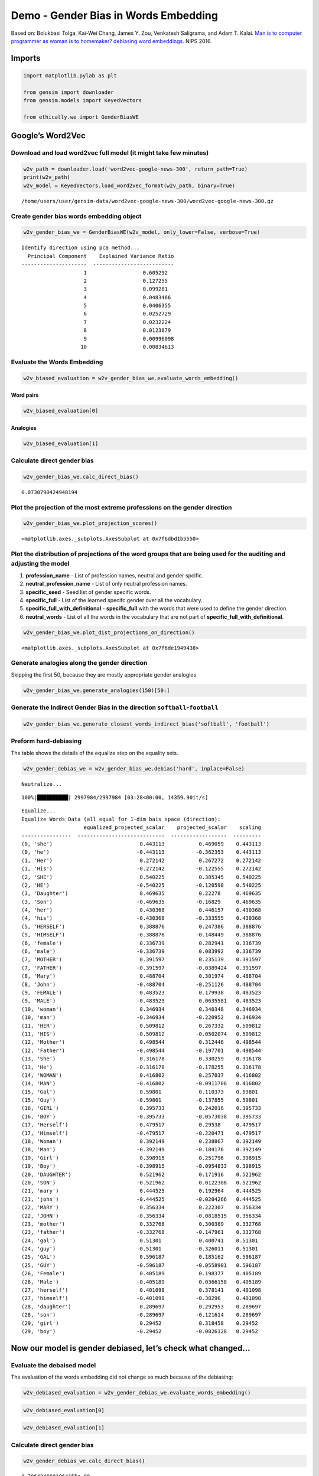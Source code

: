 
Demo - Gender Bias in Words Embedding
=====================================

Based on: Bolukbasi Tolga, Kai-Wei Chang, James Y. Zou, Venkatesh
Saligrama, and Adam T. Kalai. `Man is to computer programmer as woman is
to homemaker? debiasing word
embeddings <https://arxiv.org/abs/1607.06520>`__. NIPS 2016.

Imports
-------

.. code:: ipython3

    import matplotlib.pylab as plt
    
    from gensim import downloader
    from gensim.models import KeyedVectors
    
    from ethically.we import GenderBiasWE

Google’s Word2Vec
-----------------

Download and load word2vec full model (it might take few minutes)
~~~~~~~~~~~~~~~~~~~~~~~~~~~~~~~~~~~~~~~~~~~~~~~~~~~~~~~~~~~~~~~~~

.. code:: ipython3

    w2v_path = downloader.load('word2vec-google-news-300', return_path=True)
    print(w2v_path)
    w2v_model = KeyedVectors.load_word2vec_format(w2v_path, binary=True)


.. parsed-literal::

    /home/users/user/gensim-data/word2vec-google-news-300/word2vec-google-news-300.gz


Create gender bias words embedding object
~~~~~~~~~~~~~~~~~~~~~~~~~~~~~~~~~~~~~~~~~

.. code:: ipython3

    w2v_gender_bias_we = GenderBiasWE(w2v_model, only_lower=False, verbose=True)


.. parsed-literal::

    Identify direction using pca method...
      Principal Component    Explained Variance Ratio
    ---------------------  --------------------------
                        1                  0.605292
                        2                  0.127255
                        3                  0.099281
                        4                  0.0483466
                        5                  0.0406355
                        6                  0.0252729
                        7                  0.0232224
                        8                  0.0123879
                        9                  0.00996098
                       10                  0.00834613


Evaluate the Words Embedding
~~~~~~~~~~~~~~~~~~~~~~~~~~~~

.. code:: ipython3

    w2v_biased_evaluation = w2v_gender_bias_we.evaluate_words_embedding()

Word pairs
^^^^^^^^^^

.. code:: ipython3

    w2v_biased_evaluation[0]




.. raw:: html

    <div>
    <style scoped>
        .dataframe tbody tr th:only-of-type {
            vertical-align: middle;
        }
    
        .dataframe tbody tr th {
            vertical-align: top;
        }
    
        .dataframe thead th {
            text-align: right;
        }
    </style>
    <table border="1" class="dataframe">
      <thead>
        <tr style="text-align: right;">
          <th></th>
          <th>pearson_r</th>
          <th>pearson_pvalue</th>
          <th>spearman_r</th>
          <th>spearman_pvalue</th>
          <th>ratio_unkonwn_words</th>
        </tr>
      </thead>
      <tbody>
        <tr>
          <th>MEN</th>
          <td>0.682</td>
          <td>0.00</td>
          <td>0.699</td>
          <td>0.00</td>
          <td>0.000</td>
        </tr>
        <tr>
          <th>Mturk</th>
          <td>0.632</td>
          <td>0.00</td>
          <td>0.656</td>
          <td>0.00</td>
          <td>0.000</td>
        </tr>
        <tr>
          <th>RG65</th>
          <td>0.801</td>
          <td>0.03</td>
          <td>0.685</td>
          <td>0.09</td>
          <td>0.000</td>
        </tr>
        <tr>
          <th>RW</th>
          <td>0.523</td>
          <td>0.00</td>
          <td>0.553</td>
          <td>0.00</td>
          <td>33.727</td>
        </tr>
        <tr>
          <th>SimLex999</th>
          <td>0.447</td>
          <td>0.00</td>
          <td>0.436</td>
          <td>0.00</td>
          <td>0.100</td>
        </tr>
        <tr>
          <th>TR9856</th>
          <td>0.661</td>
          <td>0.00</td>
          <td>0.662</td>
          <td>0.00</td>
          <td>85.430</td>
        </tr>
        <tr>
          <th>WS353</th>
          <td>0.624</td>
          <td>0.00</td>
          <td>0.659</td>
          <td>0.00</td>
          <td>0.000</td>
        </tr>
      </tbody>
    </table>
    </div>



Analogies
^^^^^^^^^

.. code:: ipython3

    w2v_biased_evaluation[1]




.. raw:: html

    <div>
    <style scoped>
        .dataframe tbody tr th:only-of-type {
            vertical-align: middle;
        }
    
        .dataframe tbody tr th {
            vertical-align: top;
        }
    
        .dataframe thead th {
            text-align: right;
        }
    </style>
    <table border="1" class="dataframe">
      <thead>
        <tr style="text-align: right;">
          <th></th>
          <th>score</th>
        </tr>
      </thead>
      <tbody>
        <tr>
          <th>Google</th>
          <td>0.740</td>
        </tr>
        <tr>
          <th>MSR-syntax</th>
          <td>0.736</td>
        </tr>
      </tbody>
    </table>
    </div>



Calculate direct gender bias
~~~~~~~~~~~~~~~~~~~~~~~~~~~~

.. code:: ipython3

    w2v_gender_bias_we.calc_direct_bias()




.. parsed-literal::

    0.0730790424948194



Plot the projection of the most extreme professions on the gender direction
~~~~~~~~~~~~~~~~~~~~~~~~~~~~~~~~~~~~~~~~~~~~~~~~~~~~~~~~~~~~~~~~~~~~~~~~~~~

.. code:: ipython3

    w2v_gender_bias_we.plot_projection_scores()




.. parsed-literal::

    <matplotlib.axes._subplots.AxesSubplot at 0x7f6dbd1b5550>




.. image:: demo-gender-bias-words-embedding_files/demo-gender-bias-words-embedding_17_1.png


Plot the distribution of projections of the word groups that are being used for the auditing and adjusting the model
~~~~~~~~~~~~~~~~~~~~~~~~~~~~~~~~~~~~~~~~~~~~~~~~~~~~~~~~~~~~~~~~~~~~~~~~~~~~~~~~~~~~~~~~~~~~~~~~~~~~~~~~~~~~~~~~~~~~

1. **profession_name** - List of profession names, neutral and gender
   spcific.
2. **neutral_profession_name** - List of only neutral profession names.
3. **specific_seed** - Seed list of gender specific words.
4. **specific_full** - List of the learned specifc gender over all the
   vocabulary.
5. **specific_full_with_definitional** - **specific_full** with the
   words that were used to define the gender direction.
6. **neutral_words** - List of all the words in the vocabulary that are
   not part of **specific_full_with_definitional**.

.. code:: ipython3

    w2v_gender_bias_we.plot_dist_projections_on_direction()




.. parsed-literal::

    <matplotlib.axes._subplots.AxesSubplot at 0x7f6de1949438>




.. image:: demo-gender-bias-words-embedding_files/demo-gender-bias-words-embedding_19_1.png


Generate analogies along the gender direction
~~~~~~~~~~~~~~~~~~~~~~~~~~~~~~~~~~~~~~~~~~~~~

Skipping the first 50, because they are mostly appropriate gender
analogies

.. code:: ipython3

    w2v_gender_bias_we.generate_analogies(150)[50:]




.. raw:: html

    <div>
    <style scoped>
        .dataframe tbody tr th:only-of-type {
            vertical-align: middle;
        }
    
        .dataframe tbody tr th {
            vertical-align: top;
        }
    
        .dataframe thead th {
            text-align: right;
        }
    </style>
    <table border="1" class="dataframe">
      <thead>
        <tr style="text-align: right;">
          <th></th>
          <th>x</th>
          <th>y</th>
          <th>distance</th>
          <th>score</th>
        </tr>
      </thead>
      <tbody>
        <tr>
          <th>50</th>
          <td>diva</td>
          <td>superstar</td>
          <td>0.912041</td>
          <td>0.478637</td>
        </tr>
        <tr>
          <th>51</th>
          <td>Kylie</td>
          <td>Robbie</td>
          <td>0.965910</td>
          <td>0.469355</td>
        </tr>
        <tr>
          <th>52</th>
          <td>Ana</td>
          <td>Sergio</td>
          <td>0.932191</td>
          <td>0.459715</td>
        </tr>
        <tr>
          <th>53</th>
          <td>Lady_Vols</td>
          <td>Vols</td>
          <td>0.667961</td>
          <td>0.455486</td>
        </tr>
        <tr>
          <th>54</th>
          <td>Gloria</td>
          <td>Ernie</td>
          <td>0.987297</td>
          <td>0.455313</td>
        </tr>
        <tr>
          <th>55</th>
          <td>Susie</td>
          <td>Johnny</td>
          <td>0.982425</td>
          <td>0.451297</td>
        </tr>
        <tr>
          <th>56</th>
          <td>Veronica</td>
          <td>Dominic</td>
          <td>0.991988</td>
          <td>0.450322</td>
        </tr>
        <tr>
          <th>57</th>
          <td>Mother_Day</td>
          <td>Father_Day</td>
          <td>0.696741</td>
          <td>0.450317</td>
        </tr>
        <tr>
          <th>58</th>
          <td>waitress</td>
          <td>waiter</td>
          <td>0.695489</td>
          <td>0.449741</td>
        </tr>
        <tr>
          <th>59</th>
          <td>LPGA_Tour</td>
          <td>PGA_Tour</td>
          <td>0.654526</td>
          <td>0.445583</td>
        </tr>
        <tr>
          <th>60</th>
          <td>Sorenstam</td>
          <td>Jack_Nicklaus</td>
          <td>0.946246</td>
          <td>0.443112</td>
        </tr>
        <tr>
          <th>61</th>
          <td>softball</td>
          <td>baseball</td>
          <td>0.762902</td>
          <td>0.442747</td>
        </tr>
        <tr>
          <th>62</th>
          <td>mare</td>
          <td>gelding</td>
          <td>0.510441</td>
          <td>0.441356</td>
        </tr>
        <tr>
          <th>63</th>
          <td>filly</td>
          <td>colt</td>
          <td>0.475118</td>
          <td>0.441043</td>
        </tr>
        <tr>
          <th>64</th>
          <td>LPGA</td>
          <td>PGA</td>
          <td>0.834602</td>
          <td>0.440244</td>
        </tr>
        <tr>
          <th>65</th>
          <td>Princess</td>
          <td>Prince</td>
          <td>0.994014</td>
          <td>0.435972</td>
        </tr>
        <tr>
          <th>66</th>
          <td>volleyball</td>
          <td>football</td>
          <td>0.995761</td>
          <td>0.432789</td>
        </tr>
        <tr>
          <th>67</th>
          <td>Jackie</td>
          <td>Jimmy</td>
          <td>0.950708</td>
          <td>0.432025</td>
        </tr>
        <tr>
          <th>68</th>
          <td>girlfriends</td>
          <td>buddies</td>
          <td>0.915496</td>
          <td>0.431573</td>
        </tr>
        <tr>
          <th>69</th>
          <td>Louise</td>
          <td>Charles</td>
          <td>0.990803</td>
          <td>0.428367</td>
        </tr>
        <tr>
          <th>70</th>
          <td>hair</td>
          <td>beard</td>
          <td>0.895302</td>
          <td>0.426211</td>
        </tr>
        <tr>
          <th>71</th>
          <td>WTA</td>
          <td>ATP</td>
          <td>0.782440</td>
          <td>0.421674</td>
        </tr>
        <tr>
          <th>72</th>
          <td>Daughter</td>
          <td>Son</td>
          <td>0.937689</td>
          <td>0.417058</td>
        </tr>
        <tr>
          <th>73</th>
          <td>ladies</td>
          <td>gentlemen</td>
          <td>0.907104</td>
          <td>0.414876</td>
        </tr>
        <tr>
          <th>74</th>
          <td>I'ma</td>
          <td>he'sa</td>
          <td>0.664386</td>
          <td>0.413903</td>
        </tr>
        <tr>
          <th>75</th>
          <td>bra</td>
          <td>pants</td>
          <td>0.936291</td>
          <td>0.412608</td>
        </tr>
        <tr>
          <th>76</th>
          <td>soprano</td>
          <td>tenor</td>
          <td>0.844273</td>
          <td>0.408688</td>
        </tr>
        <tr>
          <th>77</th>
          <td>Girl_Scouts</td>
          <td>Scouts</td>
          <td>0.990917</td>
          <td>0.406515</td>
        </tr>
        <tr>
          <th>78</th>
          <td>Isabel</td>
          <td>Ivan</td>
          <td>0.935470</td>
          <td>0.402371</td>
        </tr>
        <tr>
          <th>79</th>
          <td>nun</td>
          <td>priest</td>
          <td>0.775789</td>
          <td>0.398276</td>
        </tr>
        <tr>
          <th>...</th>
          <td>...</td>
          <td>...</td>
          <td>...</td>
          <td>...</td>
        </tr>
        <tr>
          <th>120</th>
          <td>Ochoa</td>
          <td>Garcia</td>
          <td>0.923490</td>
          <td>0.306437</td>
        </tr>
        <tr>
          <th>121</th>
          <td>handbag</td>
          <td>wallet</td>
          <td>0.915948</td>
          <td>0.306354</td>
        </tr>
        <tr>
          <th>122</th>
          <td>Jennifer_Aniston</td>
          <td>George_Clooney</td>
          <td>0.900427</td>
          <td>0.303838</td>
        </tr>
        <tr>
          <th>123</th>
          <td>Palin</td>
          <td>McCain</td>
          <td>0.851226</td>
          <td>0.300329</td>
        </tr>
        <tr>
          <th>124</th>
          <td>M.</td>
          <td>D.</td>
          <td>0.559084</td>
          <td>0.297112</td>
        </tr>
        <tr>
          <th>125</th>
          <td>Abdul</td>
          <td>Omar</td>
          <td>0.942199</td>
          <td>0.296321</td>
        </tr>
        <tr>
          <th>126</th>
          <td>Oprah</td>
          <td>Rush_Limbaugh</td>
          <td>0.994474</td>
          <td>0.295990</td>
        </tr>
        <tr>
          <th>127</th>
          <td>dress</td>
          <td>wearing</td>
          <td>0.965128</td>
          <td>0.295465</td>
        </tr>
        <tr>
          <th>128</th>
          <td>Lindsay_Lohan</td>
          <td>Mel_Gibson</td>
          <td>0.897883</td>
          <td>0.290938</td>
        </tr>
        <tr>
          <th>129</th>
          <td>Wendy</td>
          <td>Denny</td>
          <td>0.955523</td>
          <td>0.289228</td>
        </tr>
        <tr>
          <th>130</th>
          <td>Hillary</td>
          <td>Kerry</td>
          <td>0.937335</td>
          <td>0.288849</td>
        </tr>
        <tr>
          <th>131</th>
          <td>Bhutto</td>
          <td>Mehsud</td>
          <td>0.951625</td>
          <td>0.288000</td>
        </tr>
        <tr>
          <th>132</th>
          <td>captivating</td>
          <td>masterful</td>
          <td>0.972531</td>
          <td>0.286297</td>
        </tr>
        <tr>
          <th>133</th>
          <td>bride</td>
          <td>groom</td>
          <td>0.805207</td>
          <td>0.285968</td>
        </tr>
        <tr>
          <th>134</th>
          <td>Coulter</td>
          <td>Dobson</td>
          <td>0.987666</td>
          <td>0.282488</td>
        </tr>
        <tr>
          <th>135</th>
          <td>Fergie</td>
          <td>Sir_Alex_Ferguson</td>
          <td>0.821957</td>
          <td>0.281196</td>
        </tr>
        <tr>
          <th>136</th>
          <td>designer</td>
          <td>architect</td>
          <td>0.998560</td>
          <td>0.280551</td>
        </tr>
        <tr>
          <th>137</th>
          <td>Dee</td>
          <td>Kenny</td>
          <td>0.967734</td>
          <td>0.277553</td>
        </tr>
        <tr>
          <th>138</th>
          <td>midfielder</td>
          <td>winger</td>
          <td>0.739950</td>
          <td>0.277374</td>
        </tr>
        <tr>
          <th>139</th>
          <td>hysterical</td>
          <td>comical</td>
          <td>0.917530</td>
          <td>0.277098</td>
        </tr>
        <tr>
          <th>140</th>
          <td>charming</td>
          <td>charismatic</td>
          <td>0.966619</td>
          <td>0.276466</td>
        </tr>
        <tr>
          <th>141</th>
          <td>Freshman</td>
          <td>Rookie</td>
          <td>0.860134</td>
          <td>0.275848</td>
        </tr>
        <tr>
          <th>142</th>
          <td>ultrasound</td>
          <td>MRI</td>
          <td>0.884500</td>
          <td>0.273803</td>
        </tr>
        <tr>
          <th>143</th>
          <td>servicemen</td>
          <td>veterans</td>
          <td>0.918718</td>
          <td>0.273633</td>
        </tr>
        <tr>
          <th>144</th>
          <td>cigarette</td>
          <td>cigar</td>
          <td>0.874594</td>
          <td>0.269909</td>
        </tr>
        <tr>
          <th>145</th>
          <td>Rae</td>
          <td>Campbell</td>
          <td>0.981424</td>
          <td>0.269635</td>
        </tr>
        <tr>
          <th>146</th>
          <td>backcourt</td>
          <td>playmaker</td>
          <td>0.975412</td>
          <td>0.269148</td>
        </tr>
        <tr>
          <th>147</th>
          <td>choreography</td>
          <td>footwork</td>
          <td>0.995236</td>
          <td>0.268480</td>
        </tr>
        <tr>
          <th>148</th>
          <td>Tony_Parker</td>
          <td>Tim_Duncan</td>
          <td>0.762779</td>
          <td>0.268100</td>
        </tr>
        <tr>
          <th>149</th>
          <td>kindness</td>
          <td>humility</td>
          <td>0.943152</td>
          <td>0.267360</td>
        </tr>
      </tbody>
    </table>
    <p>100 rows × 4 columns</p>
    </div>



Generate the Indirect Gender Bias in the direction ``softball``-``football``
~~~~~~~~~~~~~~~~~~~~~~~~~~~~~~~~~~~~~~~~~~~~~~~~~~~~~~~~~~~~~~~~~~~~~~~~~~~~

.. code:: ipython3

    w2v_gender_bias_we.generate_closest_words_indirect_bias('softball', 'football')




.. raw:: html

    <div>
    <style scoped>
        .dataframe tbody tr th:only-of-type {
            vertical-align: middle;
        }
    
        .dataframe tbody tr th {
            vertical-align: top;
        }
    
        .dataframe thead th {
            text-align: right;
        }
    </style>
    <table border="1" class="dataframe">
      <thead>
        <tr style="text-align: right;">
          <th></th>
          <th></th>
          <th>projection</th>
          <th>indirect_bias</th>
        </tr>
        <tr>
          <th>end</th>
          <th>word</th>
          <th></th>
          <th></th>
        </tr>
      </thead>
      <tbody>
        <tr>
          <th rowspan="5" valign="top">softball</th>
          <th>bookkeeper</th>
          <td>0.195044</td>
          <td>0.201158</td>
        </tr>
        <tr>
          <th>registered_nurse</th>
          <td>0.176933</td>
          <td>0.287150</td>
        </tr>
        <tr>
          <th>infielder</th>
          <td>0.171764</td>
          <td>-0.054049</td>
        </tr>
        <tr>
          <th>waitress</th>
          <td>0.163246</td>
          <td>0.317842</td>
        </tr>
        <tr>
          <th>receptionist</th>
          <td>0.159252</td>
          <td>0.672343</td>
        </tr>
        <tr>
          <th rowspan="5" valign="top">football</th>
          <th>philosopher</th>
          <td>-0.148482</td>
          <td>0.220857</td>
        </tr>
        <tr>
          <th>pundit</th>
          <td>-0.170339</td>
          <td>0.101227</td>
        </tr>
        <tr>
          <th>businessman</th>
          <td>-0.174114</td>
          <td>0.170078</td>
        </tr>
        <tr>
          <th>maestro</th>
          <td>-0.175094</td>
          <td>0.415804</td>
        </tr>
        <tr>
          <th>footballer</th>
          <td>-0.275374</td>
          <td>0.015366</td>
        </tr>
      </tbody>
    </table>
    </div>



Preform hard-debiasing
~~~~~~~~~~~~~~~~~~~~~~

The table shows the details of the equalize step on the equality sets.

.. code:: ipython3

    w2v_gender_debias_we = w2v_gender_bias_we.debias('hard', inplace=False)


.. parsed-literal::

    Neutralize...


.. parsed-literal::

    100%|██████████| 2997984/2997984 [03:28<00:00, 14359.90it/s]


.. parsed-literal::

    Equalize...
    Equalize Words Data (all equal for 1-dim bais space (direction):
                        equalized_projected_scalar    projected_scalar    scaling
    ----------------  ----------------------------  ------------------  ---------
    (0, 'she')                            0.443113           0.469059    0.443113
    (0, 'he')                            -0.443113          -0.362353    0.443113
    (1, 'Her')                            0.272142           0.267272    0.272142
    (1, 'His')                           -0.272142          -0.122555    0.272142
    (2, 'SHE')                            0.540225           0.385345    0.540225
    (2, 'HE')                            -0.540225          -0.120598    0.540225
    (3, 'Daughter')                       0.469635           0.22278     0.469635
    (3, 'Son')                           -0.469635          -0.16829     0.469635
    (4, 'her')                            0.430368           0.446157    0.430368
    (4, 'his')                           -0.430368          -0.333555    0.430368
    (5, 'HERSELF')                        0.388876           0.247386    0.388876
    (5, 'HIMSELF')                       -0.388876          -0.148449    0.388876
    (6, 'female')                         0.336739           0.282941    0.336739
    (6, 'male')                          -0.336739           0.083992    0.336739
    (7, 'MOTHER')                         0.391597           0.235139    0.391597
    (7, 'FATHER')                        -0.391597          -0.0389424   0.391597
    (8, 'Mary')                           0.488704           0.301974    0.488704
    (8, 'John')                          -0.488704          -0.251126    0.488704
    (9, 'FEMALE')                         0.483523           0.179938    0.483523
    (9, 'MALE')                          -0.483523           0.0635581   0.483523
    (10, 'woman')                         0.346934           0.340348    0.346934
    (10, 'man')                          -0.346934          -0.220952    0.346934
    (11, 'HER')                           0.509812           0.267332    0.509812
    (11, 'HIS')                          -0.509812          -0.0502074   0.509812
    (12, 'Mother')                        0.498544           0.312446    0.498544
    (12, 'Father')                       -0.498544          -0.197701    0.498544
    (13, 'She')                           0.316178           0.330259    0.316178
    (13, 'He')                           -0.316178          -0.178255    0.316178
    (14, 'WOMAN')                         0.416802           0.257037    0.416802
    (14, 'MAN')                          -0.416802          -0.0911706   0.416802
    (15, 'Gal')                           0.59801            0.110373    0.59801
    (15, 'Guy')                          -0.59801           -0.137855    0.59801
    (16, 'GIRL')                          0.395733           0.242016    0.395733
    (16, 'BOY')                          -0.395733          -0.0573038   0.395733
    (17, 'Herself')                       0.479517           0.29538     0.479517
    (17, 'Himself')                      -0.479517          -0.220471    0.479517
    (18, 'Woman')                         0.392149           0.238867    0.392149
    (18, 'Man')                          -0.392149          -0.184176    0.392149
    (19, 'Girl')                          0.398915           0.251796    0.398915
    (19, 'Boy')                          -0.398915          -0.0954833   0.398915
    (20, 'DAUGHTER')                      0.521962           0.171916    0.521962
    (20, 'SON')                          -0.521962           0.0122388   0.521962
    (21, 'mary')                          0.444525           0.192964    0.444525
    (21, 'john')                         -0.444525          -0.0204266   0.444525
    (22, 'MARY')                          0.356334           0.222307    0.356334
    (22, 'JOHN')                         -0.356334          -0.0818515   0.356334
    (23, 'mother')                        0.332768           0.300389    0.332768
    (23, 'father')                       -0.332768          -0.147961    0.332768
    (24, 'gal')                           0.51301            0.400741    0.51301
    (24, 'guy')                          -0.51301           -0.326011    0.51301
    (25, 'GAL')                           0.596187           0.185162    0.596187
    (25, 'GUY')                          -0.596187          -0.0558901   0.596187
    (26, 'Female')                        0.405189           0.198377    0.405189
    (26, 'Male')                         -0.405189           0.0366158   0.405189
    (27, 'herself')                       0.401098           0.378141    0.401098
    (27, 'himself')                      -0.401098          -0.38296     0.401098
    (28, 'daughter')                      0.289697           0.292953    0.289697
    (28, 'son')                          -0.289697          -0.121614    0.289697
    (29, 'girl')                          0.29452            0.318458    0.29452
    (29, 'boy')                          -0.29452           -0.0826128   0.29452


Now our model is gender debiased, let’s check what changed…
-----------------------------------------------------------

Evaluate the debaised model
~~~~~~~~~~~~~~~~~~~~~~~~~~~

The evaluation of the words embedding did not change so much because of
the debiasing:

.. code:: ipython3

    w2v_debiased_evaluation = w2v_gender_debias_we.evaluate_words_embedding()

.. code:: ipython3

    w2v_debiased_evaluation[0]




.. raw:: html

    <div>
    <style scoped>
        .dataframe tbody tr th:only-of-type {
            vertical-align: middle;
        }
    
        .dataframe tbody tr th {
            vertical-align: top;
        }
    
        .dataframe thead th {
            text-align: right;
        }
    </style>
    <table border="1" class="dataframe">
      <thead>
        <tr style="text-align: right;">
          <th></th>
          <th>pearson_r</th>
          <th>pearson_pvalue</th>
          <th>spearman_r</th>
          <th>spearman_pvalue</th>
          <th>ratio_unkonwn_words</th>
        </tr>
      </thead>
      <tbody>
        <tr>
          <th>MEN</th>
          <td>0.680</td>
          <td>0.000</td>
          <td>0.698</td>
          <td>0.00</td>
          <td>0.000</td>
        </tr>
        <tr>
          <th>Mturk</th>
          <td>0.633</td>
          <td>0.000</td>
          <td>0.656</td>
          <td>0.00</td>
          <td>0.000</td>
        </tr>
        <tr>
          <th>RG65</th>
          <td>0.800</td>
          <td>0.031</td>
          <td>0.685</td>
          <td>0.09</td>
          <td>0.000</td>
        </tr>
        <tr>
          <th>RW</th>
          <td>0.522</td>
          <td>0.000</td>
          <td>0.552</td>
          <td>0.00</td>
          <td>33.727</td>
        </tr>
        <tr>
          <th>SimLex999</th>
          <td>0.450</td>
          <td>0.000</td>
          <td>0.438</td>
          <td>0.00</td>
          <td>0.100</td>
        </tr>
        <tr>
          <th>TR9856</th>
          <td>0.661</td>
          <td>0.000</td>
          <td>0.662</td>
          <td>0.00</td>
          <td>85.430</td>
        </tr>
        <tr>
          <th>WS353</th>
          <td>0.623</td>
          <td>0.000</td>
          <td>0.657</td>
          <td>0.00</td>
          <td>0.000</td>
        </tr>
      </tbody>
    </table>
    </div>



.. code:: ipython3

    w2v_debiased_evaluation[1]




.. raw:: html

    <div>
    <style scoped>
        .dataframe tbody tr th:only-of-type {
            vertical-align: middle;
        }
    
        .dataframe tbody tr th {
            vertical-align: top;
        }
    
        .dataframe thead th {
            text-align: right;
        }
    </style>
    <table border="1" class="dataframe">
      <thead>
        <tr style="text-align: right;">
          <th></th>
          <th>score</th>
        </tr>
      </thead>
      <tbody>
        <tr>
          <th>Google</th>
          <td>0.737</td>
        </tr>
        <tr>
          <th>MSR-syntax</th>
          <td>0.736</td>
        </tr>
      </tbody>
    </table>
    </div>



Calculate direct gender bias
~~~~~~~~~~~~~~~~~~~~~~~~~~~~

.. code:: ipython3

    w2v_gender_debias_we.calc_direct_bias()




.. parsed-literal::

    1.7964246601064155e-09



The words embedding is not biased any more (in the professions sense).

Plot the projection of the most extreme professions on the gender direction
~~~~~~~~~~~~~~~~~~~~~~~~~~~~~~~~~~~~~~~~~~~~~~~~~~~~~~~~~~~~~~~~~~~~~~~~~~~

Note that (almost) all of the non-zero projection words are gender
specific.

The word *teenager* have a projection on the gender direction because it
was learned mistakenly as a gender-specific word by the linear SVM, and
thus it was not neutralized in the debias processes.

The words provost, serviceman and librarian have zero projection on the
gender direction.

.. code:: ipython3

    w2v_gender_debias_we.plot_projection_scores()




.. parsed-literal::

    <matplotlib.axes._subplots.AxesSubplot at 0x7f6da51c6860>




.. image:: demo-gender-bias-words-embedding_files/demo-gender-bias-words-embedding_36_1.png


Generate analogies along the gender direction
~~~~~~~~~~~~~~~~~~~~~~~~~~~~~~~~~~~~~~~~~~~~~

.. code:: ipython3

    w2v_gender_debias_we.generate_analogies(150)[50:]




.. raw:: html

    <div>
    <style scoped>
        .dataframe tbody tr th:only-of-type {
            vertical-align: middle;
        }
    
        .dataframe tbody tr th {
            vertical-align: top;
        }
    
        .dataframe thead th {
            text-align: right;
        }
    </style>
    <table border="1" class="dataframe">
      <thead>
        <tr style="text-align: right;">
          <th></th>
          <th>x</th>
          <th>y</th>
          <th>distance</th>
          <th>score</th>
        </tr>
      </thead>
      <tbody>
        <tr>
          <th>50</th>
          <td>estrogen</td>
          <td>hormone</td>
          <td>0.696338</td>
          <td>3.415194e-01</td>
        </tr>
        <tr>
          <th>51</th>
          <td>brides</td>
          <td>couples</td>
          <td>0.972528</td>
          <td>3.321108e-01</td>
        </tr>
        <tr>
          <th>52</th>
          <td>breasts</td>
          <td>penis</td>
          <td>0.831993</td>
          <td>3.135472e-01</td>
        </tr>
        <tr>
          <th>53</th>
          <td>compatriots</td>
          <td>countrymen</td>
          <td>0.668135</td>
          <td>2.980544e-01</td>
        </tr>
        <tr>
          <th>54</th>
          <td>Moms</td>
          <td>Kids</td>
          <td>0.956169</td>
          <td>2.873899e-01</td>
        </tr>
        <tr>
          <th>55</th>
          <td>Mothers</td>
          <td>Families</td>
          <td>0.992906</td>
          <td>2.803815e-01</td>
        </tr>
        <tr>
          <th>56</th>
          <td>maid</td>
          <td>prostitute</td>
          <td>0.996605</td>
          <td>2.730137e-01</td>
        </tr>
        <tr>
          <th>57</th>
          <td>entrepreneur</td>
          <td>businessman</td>
          <td>0.812313</td>
          <td>2.690392e-01</td>
        </tr>
        <tr>
          <th>58</th>
          <td>menopause</td>
          <td>osteoporosis</td>
          <td>0.916623</td>
          <td>2.671666e-01</td>
        </tr>
        <tr>
          <th>59</th>
          <td>maternal</td>
          <td>reproductive</td>
          <td>0.995438</td>
          <td>2.265359e-01</td>
        </tr>
        <tr>
          <th>60</th>
          <td>clan</td>
          <td>patriarch</td>
          <td>0.993231</td>
          <td>2.216309e-01</td>
        </tr>
        <tr>
          <th>61</th>
          <td>girlfriends</td>
          <td>buddies</td>
          <td>0.855100</td>
          <td>2.116219e-01</td>
        </tr>
        <tr>
          <th>62</th>
          <td>womb</td>
          <td>fetus</td>
          <td>0.843194</td>
          <td>1.891709e-01</td>
        </tr>
        <tr>
          <th>63</th>
          <td>Chicago_Bulls</td>
          <td>Bulls</td>
          <td>0.796379</td>
          <td>1.862223e-01</td>
        </tr>
        <tr>
          <th>64</th>
          <td>Pizza</td>
          <td>Papa</td>
          <td>0.982437</td>
          <td>1.739706e-01</td>
        </tr>
        <tr>
          <th>65</th>
          <td>counterparts</td>
          <td>brethren</td>
          <td>0.907441</td>
          <td>1.688463e-01</td>
        </tr>
        <tr>
          <th>66</th>
          <td>God</td>
          <td>Him</td>
          <td>0.768831</td>
          <td>1.635438e-01</td>
        </tr>
        <tr>
          <th>67</th>
          <td>mechanic</td>
          <td>salesman</td>
          <td>0.974865</td>
          <td>1.611643e-01</td>
        </tr>
        <tr>
          <th>68</th>
          <td>Rep.</td>
          <td>Congressman</td>
          <td>0.606849</td>
          <td>1.563420e-01</td>
        </tr>
        <tr>
          <th>69</th>
          <td>replied</td>
          <td>sir</td>
          <td>0.924511</td>
          <td>1.454485e-01</td>
        </tr>
        <tr>
          <th>70</th>
          <td>entrepreneurs</td>
          <td>businessmen</td>
          <td>0.870914</td>
          <td>1.430111e-01</td>
        </tr>
        <tr>
          <th>71</th>
          <td>muscle</td>
          <td>muscular</td>
          <td>0.879146</td>
          <td>1.414681e-01</td>
        </tr>
        <tr>
          <th>72</th>
          <td>bulls</td>
          <td>bull</td>
          <td>0.675282</td>
          <td>1.286088e-01</td>
        </tr>
        <tr>
          <th>73</th>
          <td>Bachelor</td>
          <td>bachelor_degree</td>
          <td>0.818799</td>
          <td>1.275013e-01</td>
        </tr>
        <tr>
          <th>74</th>
          <td>Gardenhire</td>
          <td>Leyland</td>
          <td>0.867532</td>
          <td>1.221324e-01</td>
        </tr>
        <tr>
          <th>75</th>
          <td>heirs</td>
          <td>heir</td>
          <td>0.950050</td>
          <td>1.147512e-01</td>
        </tr>
        <tr>
          <th>76</th>
          <td>Carl</td>
          <td>Earl</td>
          <td>0.907354</td>
          <td>1.089646e-01</td>
        </tr>
        <tr>
          <th>77</th>
          <td>Twins</td>
          <td>Minnesota_Twins</td>
          <td>0.569007</td>
          <td>1.061712e-01</td>
        </tr>
        <tr>
          <th>78</th>
          <td>Muslim_Brotherhood</td>
          <td>Brotherhood</td>
          <td>0.768524</td>
          <td>1.052288e-01</td>
        </tr>
        <tr>
          <th>79</th>
          <td>Sons</td>
          <td>Brothers</td>
          <td>0.974409</td>
          <td>1.051271e-01</td>
        </tr>
        <tr>
          <th>...</th>
          <td>...</td>
          <td>...</td>
          <td>...</td>
          <td>...</td>
        </tr>
        <tr>
          <th>120</th>
          <td>miles_northeast</td>
          <td>miles_southeast</td>
          <td>0.372832</td>
          <td>2.040777e-08</td>
        </tr>
        <tr>
          <th>121</th>
          <td>Ben_Bernanke</td>
          <td>Bernanke</td>
          <td>0.499767</td>
          <td>2.040426e-08</td>
        </tr>
        <tr>
          <th>122</th>
          <td>tumbled</td>
          <td>slumped</td>
          <td>0.593244</td>
          <td>2.029145e-08</td>
        </tr>
        <tr>
          <th>123</th>
          <td>#.#B</td>
          <td>##M</td>
          <td>0.619619</td>
          <td>2.008235e-08</td>
        </tr>
        <tr>
          <th>124</th>
          <td>#:##-#_pm</td>
          <td>#-#:##_pm</td>
          <td>0.275680</td>
          <td>2.004407e-08</td>
        </tr>
        <tr>
          <th>125</th>
          <td>riders</td>
          <td>cyclists</td>
          <td>0.682553</td>
          <td>1.942173e-08</td>
        </tr>
        <tr>
          <th>126</th>
          <td>Q3</td>
          <td>Q4</td>
          <td>0.374242</td>
          <td>1.879385e-08</td>
        </tr>
        <tr>
          <th>127</th>
          <td>Selectmen</td>
          <td>selectmen</td>
          <td>0.334434</td>
          <td>1.865442e-08</td>
        </tr>
        <tr>
          <th>128</th>
          <td>delicious</td>
          <td>tasty</td>
          <td>0.499245</td>
          <td>1.835767e-08</td>
        </tr>
        <tr>
          <th>129</th>
          <td>Mr</td>
          <td>Mrs</td>
          <td>0.466663</td>
          <td>1.832289e-08</td>
        </tr>
        <tr>
          <th>130</th>
          <td>Mauresmo</td>
          <td>Kuznetsova</td>
          <td>0.482997</td>
          <td>1.788800e-08</td>
        </tr>
        <tr>
          <th>131</th>
          <td>PCs</td>
          <td>desktops</td>
          <td>0.639124</td>
          <td>1.786450e-08</td>
        </tr>
        <tr>
          <th>132</th>
          <td>AME_Info_FZ_LLC</td>
          <td>Emap_Limited</td>
          <td>0.405051</td>
          <td>1.752216e-08</td>
        </tr>
        <tr>
          <th>133</th>
          <td>missile</td>
          <td>ballistic_missile</td>
          <td>0.541649</td>
          <td>1.738411e-08</td>
        </tr>
        <tr>
          <th>134</th>
          <td>medication</td>
          <td>medications</td>
          <td>0.497686</td>
          <td>1.718281e-08</td>
        </tr>
        <tr>
          <th>135</th>
          <td>Maple_Leafs</td>
          <td>Leafs</td>
          <td>0.382509</td>
          <td>1.705314e-08</td>
        </tr>
        <tr>
          <th>136</th>
          <td>RM###</td>
          <td>RM##</td>
          <td>0.302811</td>
          <td>1.705186e-08</td>
        </tr>
        <tr>
          <th>137</th>
          <td>Full_Page_Reprints</td>
          <td>taxes_suitable</td>
          <td>0.550853</td>
          <td>1.701411e-08</td>
        </tr>
        <tr>
          <th>138</th>
          <td>onions</td>
          <td>onion</td>
          <td>0.536725</td>
          <td>1.701317e-08</td>
        </tr>
        <tr>
          <th>139</th>
          <td>Jharkhand</td>
          <td>Chhattisgarh</td>
          <td>0.490719</td>
          <td>1.700521e-08</td>
        </tr>
        <tr>
          <th>140</th>
          <td>Palestinians</td>
          <td>Palestinian</td>
          <td>0.506989</td>
          <td>1.695730e-08</td>
        </tr>
        <tr>
          <th>141</th>
          <td>cheered</td>
          <td>hugged</td>
          <td>0.873946</td>
          <td>1.694949e-08</td>
        </tr>
        <tr>
          <th>142</th>
          <td>strewn</td>
          <td>littered</td>
          <td>0.644268</td>
          <td>1.692168e-08</td>
        </tr>
        <tr>
          <th>143</th>
          <td>closet</td>
          <td>bathroom</td>
          <td>0.938251</td>
          <td>1.681724e-08</td>
        </tr>
        <tr>
          <th>144</th>
          <td>suburbs</td>
          <td>suburb</td>
          <td>0.743467</td>
          <td>1.678293e-08</td>
        </tr>
        <tr>
          <th>145</th>
          <td>southwestern</td>
          <td>southern</td>
          <td>0.583812</td>
          <td>1.662719e-08</td>
        </tr>
        <tr>
          <th>146</th>
          <td>demonstrates</td>
          <td>recognizes</td>
          <td>0.882648</td>
          <td>1.653202e-08</td>
        </tr>
        <tr>
          <th>147</th>
          <td>Risk_Factors</td>
          <td>SEC_filings</td>
          <td>0.982240</td>
          <td>1.644299e-08</td>
        </tr>
        <tr>
          <th>148</th>
          <td>Aggies</td>
          <td>Longhorns</td>
          <td>0.618360</td>
          <td>1.643619e-08</td>
        </tr>
        <tr>
          <th>149</th>
          <td>Moroccan</td>
          <td>Morocco</td>
          <td>0.806024</td>
          <td>1.639907e-08</td>
        </tr>
      </tbody>
    </table>
    <p>100 rows × 4 columns</p>
    </div>



Generate the Indirect Gender Bias in the direction ``softball``-``football``
~~~~~~~~~~~~~~~~~~~~~~~~~~~~~~~~~~~~~~~~~~~~~~~~~~~~~~~~~~~~~~~~~~~~~~~~~~~~

.. code:: ipython3

    w2v_gender_debias_we.generate_closest_words_indirect_bias('softball', 'football')




.. raw:: html

    <div>
    <style scoped>
        .dataframe tbody tr th:only-of-type {
            vertical-align: middle;
        }
    
        .dataframe tbody tr th {
            vertical-align: top;
        }
    
        .dataframe thead th {
            text-align: right;
        }
    </style>
    <table border="1" class="dataframe">
      <thead>
        <tr style="text-align: right;">
          <th></th>
          <th></th>
          <th>projection</th>
          <th>indirect_bias</th>
        </tr>
        <tr>
          <th>end</th>
          <th>word</th>
          <th></th>
          <th></th>
        </tr>
      </thead>
      <tbody>
        <tr>
          <th rowspan="5" valign="top">softball</th>
          <th>infielder</th>
          <td>0.149894</td>
          <td>1.008288e-07</td>
        </tr>
        <tr>
          <th>major_leaguer</th>
          <td>0.113700</td>
          <td>5.297945e-09</td>
        </tr>
        <tr>
          <th>bookkeeper</th>
          <td>0.104209</td>
          <td>3.627948e-08</td>
        </tr>
        <tr>
          <th>patrolman</th>
          <td>0.092638</td>
          <td>1.222811e-07</td>
        </tr>
        <tr>
          <th>investigator</th>
          <td>0.081746</td>
          <td>-1.263093e-09</td>
        </tr>
        <tr>
          <th rowspan="5" valign="top">football</th>
          <th>midfielder</th>
          <td>-0.153175</td>
          <td>2.186535e-08</td>
        </tr>
        <tr>
          <th>lecturer</th>
          <td>-0.153629</td>
          <td>1.659876e-08</td>
        </tr>
        <tr>
          <th>vice_chancellor</th>
          <td>-0.159645</td>
          <td>1.804495e-07</td>
        </tr>
        <tr>
          <th>cleric</th>
          <td>-0.166934</td>
          <td>-3.282093e-08</td>
        </tr>
        <tr>
          <th>footballer</th>
          <td>-0.325018</td>
          <td>4.989304e-08</td>
        </tr>
      </tbody>
    </table>
    </div>



Facebook’s FastText words embedding
-----------------------------------

.. code:: ipython3

    fasttext_path = downloader.load('fasttext-wiki-news-subwords-300', return_path=True)
    print(fasttext_path)
    fasttext_model = KeyedVectors.load_word2vec_format(fasttext_path)
    
    fasttext_gender_bias_we = GenderBiasWE(fasttext_model, only_lower=False, verbose=True)


.. parsed-literal::

    /home/users/user/gensim-data/fasttext-wiki-news-subwords-300/fasttext-wiki-news-subwords-300.gz
    Identify direction using pca method...
      Principal Component    Explained Variance Ratio
    ---------------------  --------------------------
                        1                   0.531331
                        2                   0.18376
                        3                   0.089777
                        4                   0.0517856
                        5                   0.0407739
                        6                   0.0328988
                        7                   0.0223339
                        8                   0.0193495
                        9                   0.0143259
                       10                   0.0136648


We can compare the projections of neutral profession names on the gender direction for the two original words embeddings
------------------------------------------------------------------------------------------------------------------------

.. code:: ipython3

    f, ax = plt.subplots(1, figsize=(14, 10))
    GenderBiasWE.plot_bias_across_words_embeddings({'Word2Vec': w2v_gender_bias_we,
                                                    'FastText': fasttext_gender_bias_we},
                                                   ax=ax)



.. image:: demo-gender-bias-words-embedding_files/demo-gender-bias-words-embedding_44_0.png


And now let’s preform the same steps for FastText
~~~~~~~~~~~~~~~~~~~~~~~~~~~~~~~~~~~~~~~~~~~~~~~~~

.. code:: ipython3

    fasttext_biased_evaluation = fasttext_gender_bias_we.evaluate_words_embedding()

.. code:: ipython3

    fasttext_biased_evaluation[0]




.. raw:: html

    <div>
    <style scoped>
        .dataframe tbody tr th:only-of-type {
            vertical-align: middle;
        }
    
        .dataframe tbody tr th {
            vertical-align: top;
        }
    
        .dataframe thead th {
            text-align: right;
        }
    </style>
    <table border="1" class="dataframe">
      <thead>
        <tr style="text-align: right;">
          <th></th>
          <th>pearson_r</th>
          <th>pearson_pvalue</th>
          <th>spearman_r</th>
          <th>spearman_pvalue</th>
          <th>ratio_unkonwn_words</th>
        </tr>
      </thead>
      <tbody>
        <tr>
          <th>MEN</th>
          <td>0.669</td>
          <td>0.000</td>
          <td>0.673</td>
          <td>0.000</td>
          <td>0.000</td>
        </tr>
        <tr>
          <th>Mturk</th>
          <td>0.676</td>
          <td>0.000</td>
          <td>0.682</td>
          <td>0.000</td>
          <td>0.000</td>
        </tr>
        <tr>
          <th>RG65</th>
          <td>0.766</td>
          <td>0.044</td>
          <td>0.667</td>
          <td>0.102</td>
          <td>0.000</td>
        </tr>
        <tr>
          <th>RW</th>
          <td>0.546</td>
          <td>0.000</td>
          <td>0.546</td>
          <td>0.000</td>
          <td>16.519</td>
        </tr>
        <tr>
          <th>SimLex999</th>
          <td>0.432</td>
          <td>0.000</td>
          <td>0.418</td>
          <td>0.000</td>
          <td>0.100</td>
        </tr>
        <tr>
          <th>TR9856</th>
          <td>0.648</td>
          <td>0.000</td>
          <td>0.626</td>
          <td>0.000</td>
          <td>85.217</td>
        </tr>
        <tr>
          <th>WS353</th>
          <td>0.606</td>
          <td>0.000</td>
          <td>0.596</td>
          <td>0.000</td>
          <td>0.000</td>
        </tr>
      </tbody>
    </table>
    </div>



.. code:: ipython3

    fasttext_biased_evaluation[1]




.. raw:: html

    <div>
    <style scoped>
        .dataframe tbody tr th:only-of-type {
            vertical-align: middle;
        }
    
        .dataframe tbody tr th {
            vertical-align: top;
        }
    
        .dataframe thead th {
            text-align: right;
        }
    </style>
    <table border="1" class="dataframe">
      <thead>
        <tr style="text-align: right;">
          <th></th>
          <th>score</th>
        </tr>
      </thead>
      <tbody>
        <tr>
          <th>Google</th>
          <td>0.883</td>
        </tr>
        <tr>
          <th>MSR-syntax</th>
          <td>0.917</td>
        </tr>
      </tbody>
    </table>
    </div>



.. code:: ipython3

    fasttext_gender_bias_we.calc_direct_bias()




.. parsed-literal::

    0.07633256240142092



.. code:: ipython3

    fasttext_gender_bias_we.plot_projection_scores();



.. image:: demo-gender-bias-words-embedding_files/demo-gender-bias-words-embedding_50_0.png


.. code:: ipython3

    fasttext_gender_bias_we.plot_dist_projections_on_direction();



.. image:: demo-gender-bias-words-embedding_files/demo-gender-bias-words-embedding_51_0.png


.. code:: ipython3

    w2v_gender_bias_we.generate_analogies(150)[100:]




.. raw:: html

    <div>
    <style scoped>
        .dataframe tbody tr th:only-of-type {
            vertical-align: middle;
        }
    
        .dataframe tbody tr th {
            vertical-align: top;
        }
    
        .dataframe thead th {
            text-align: right;
        }
    </style>
    <table border="1" class="dataframe">
      <thead>
        <tr style="text-align: right;">
          <th></th>
          <th>x</th>
          <th>y</th>
          <th>distance</th>
          <th>score</th>
        </tr>
      </thead>
      <tbody>
        <tr>
          <th>100</th>
          <td>female</td>
          <td>male</td>
          <td>0.564742</td>
          <td>0.352283</td>
        </tr>
        <tr>
          <th>101</th>
          <td>singer</td>
          <td>frontman</td>
          <td>0.893373</td>
          <td>0.346936</td>
        </tr>
        <tr>
          <th>102</th>
          <td>Volleyball</td>
          <td>Football</td>
          <td>0.938328</td>
          <td>0.344304</td>
        </tr>
        <tr>
          <th>103</th>
          <td>feminist</td>
          <td>liberal</td>
          <td>0.997903</td>
          <td>0.341058</td>
        </tr>
        <tr>
          <th>104</th>
          <td>kids</td>
          <td>guys</td>
          <td>0.946709</td>
          <td>0.340327</td>
        </tr>
        <tr>
          <th>105</th>
          <td>estrogen</td>
          <td>testosterone</td>
          <td>0.796327</td>
          <td>0.335635</td>
        </tr>
        <tr>
          <th>106</th>
          <td>adorable</td>
          <td>goofy</td>
          <td>0.952828</td>
          <td>0.331766</td>
        </tr>
        <tr>
          <th>107</th>
          <td>feisty</td>
          <td>combative</td>
          <td>0.935207</td>
          <td>0.326646</td>
        </tr>
        <tr>
          <th>108</th>
          <td>skirts</td>
          <td>shorts</td>
          <td>0.953106</td>
          <td>0.326539</td>
        </tr>
        <tr>
          <th>109</th>
          <td>dresses</td>
          <td>shirts</td>
          <td>0.996928</td>
          <td>0.325354</td>
        </tr>
        <tr>
          <th>110</th>
          <td>Pelosi</td>
          <td>Boehner</td>
          <td>0.770625</td>
          <td>0.317477</td>
        </tr>
        <tr>
          <th>111</th>
          <td>cosmetics</td>
          <td>pharmaceuticals</td>
          <td>0.985631</td>
          <td>0.316112</td>
        </tr>
        <tr>
          <th>112</th>
          <td>breasts</td>
          <td>penis</td>
          <td>0.831993</td>
          <td>0.313547</td>
        </tr>
        <tr>
          <th>113</th>
          <td>LC</td>
          <td>JB</td>
          <td>0.972957</td>
          <td>0.312775</td>
        </tr>
        <tr>
          <th>114</th>
          <td>pink</td>
          <td>blue</td>
          <td>0.855175</td>
          <td>0.311602</td>
        </tr>
        <tr>
          <th>115</th>
          <td>Vogue</td>
          <td>Rolling_Stone</td>
          <td>0.980652</td>
          <td>0.310209</td>
        </tr>
        <tr>
          <th>116</th>
          <td>scarf</td>
          <td>shirt</td>
          <td>0.914326</td>
          <td>0.309644</td>
        </tr>
        <tr>
          <th>117</th>
          <td>Jolie</td>
          <td>Brad_Pitt</td>
          <td>0.779394</td>
          <td>0.309448</td>
        </tr>
        <tr>
          <th>118</th>
          <td>them</td>
          <td>him</td>
          <td>0.853787</td>
          <td>0.306956</td>
        </tr>
        <tr>
          <th>119</th>
          <td>Marie</td>
          <td>Rene</td>
          <td>0.964208</td>
          <td>0.306776</td>
        </tr>
        <tr>
          <th>120</th>
          <td>Ochoa</td>
          <td>Garcia</td>
          <td>0.923490</td>
          <td>0.306437</td>
        </tr>
        <tr>
          <th>121</th>
          <td>handbag</td>
          <td>wallet</td>
          <td>0.915948</td>
          <td>0.306354</td>
        </tr>
        <tr>
          <th>122</th>
          <td>Jennifer_Aniston</td>
          <td>George_Clooney</td>
          <td>0.900427</td>
          <td>0.303838</td>
        </tr>
        <tr>
          <th>123</th>
          <td>Palin</td>
          <td>McCain</td>
          <td>0.851226</td>
          <td>0.300329</td>
        </tr>
        <tr>
          <th>124</th>
          <td>M.</td>
          <td>D.</td>
          <td>0.559084</td>
          <td>0.297112</td>
        </tr>
        <tr>
          <th>125</th>
          <td>Abdul</td>
          <td>Omar</td>
          <td>0.942199</td>
          <td>0.296321</td>
        </tr>
        <tr>
          <th>126</th>
          <td>Oprah</td>
          <td>Rush_Limbaugh</td>
          <td>0.994474</td>
          <td>0.295990</td>
        </tr>
        <tr>
          <th>127</th>
          <td>dress</td>
          <td>wearing</td>
          <td>0.965128</td>
          <td>0.295465</td>
        </tr>
        <tr>
          <th>128</th>
          <td>Lindsay_Lohan</td>
          <td>Mel_Gibson</td>
          <td>0.897883</td>
          <td>0.290938</td>
        </tr>
        <tr>
          <th>129</th>
          <td>Wendy</td>
          <td>Denny</td>
          <td>0.955523</td>
          <td>0.289228</td>
        </tr>
        <tr>
          <th>130</th>
          <td>Hillary</td>
          <td>Kerry</td>
          <td>0.937335</td>
          <td>0.288849</td>
        </tr>
        <tr>
          <th>131</th>
          <td>Bhutto</td>
          <td>Mehsud</td>
          <td>0.951625</td>
          <td>0.288000</td>
        </tr>
        <tr>
          <th>132</th>
          <td>captivating</td>
          <td>masterful</td>
          <td>0.972531</td>
          <td>0.286297</td>
        </tr>
        <tr>
          <th>133</th>
          <td>bride</td>
          <td>groom</td>
          <td>0.805207</td>
          <td>0.285968</td>
        </tr>
        <tr>
          <th>134</th>
          <td>Coulter</td>
          <td>Dobson</td>
          <td>0.987666</td>
          <td>0.282488</td>
        </tr>
        <tr>
          <th>135</th>
          <td>Fergie</td>
          <td>Sir_Alex_Ferguson</td>
          <td>0.821957</td>
          <td>0.281196</td>
        </tr>
        <tr>
          <th>136</th>
          <td>designer</td>
          <td>architect</td>
          <td>0.998560</td>
          <td>0.280551</td>
        </tr>
        <tr>
          <th>137</th>
          <td>Dee</td>
          <td>Kenny</td>
          <td>0.967734</td>
          <td>0.277553</td>
        </tr>
        <tr>
          <th>138</th>
          <td>midfielder</td>
          <td>winger</td>
          <td>0.739950</td>
          <td>0.277374</td>
        </tr>
        <tr>
          <th>139</th>
          <td>hysterical</td>
          <td>comical</td>
          <td>0.917530</td>
          <td>0.277098</td>
        </tr>
        <tr>
          <th>140</th>
          <td>charming</td>
          <td>charismatic</td>
          <td>0.966619</td>
          <td>0.276466</td>
        </tr>
        <tr>
          <th>141</th>
          <td>Freshman</td>
          <td>Rookie</td>
          <td>0.860134</td>
          <td>0.275848</td>
        </tr>
        <tr>
          <th>142</th>
          <td>ultrasound</td>
          <td>MRI</td>
          <td>0.884500</td>
          <td>0.273803</td>
        </tr>
        <tr>
          <th>143</th>
          <td>servicemen</td>
          <td>veterans</td>
          <td>0.918718</td>
          <td>0.273633</td>
        </tr>
        <tr>
          <th>144</th>
          <td>cigarette</td>
          <td>cigar</td>
          <td>0.874594</td>
          <td>0.269909</td>
        </tr>
        <tr>
          <th>145</th>
          <td>Rae</td>
          <td>Campbell</td>
          <td>0.981424</td>
          <td>0.269635</td>
        </tr>
        <tr>
          <th>146</th>
          <td>backcourt</td>
          <td>playmaker</td>
          <td>0.975412</td>
          <td>0.269148</td>
        </tr>
        <tr>
          <th>147</th>
          <td>choreography</td>
          <td>footwork</td>
          <td>0.995236</td>
          <td>0.268480</td>
        </tr>
        <tr>
          <th>148</th>
          <td>Tony_Parker</td>
          <td>Tim_Duncan</td>
          <td>0.762779</td>
          <td>0.268100</td>
        </tr>
        <tr>
          <th>149</th>
          <td>kindness</td>
          <td>humility</td>
          <td>0.943152</td>
          <td>0.267360</td>
        </tr>
      </tbody>
    </table>
    </div>



.. code:: ipython3

    w2v_gender_bias_we.generate_closest_words_indirect_bias('softball', 'football')




.. raw:: html

    <div>
    <style scoped>
        .dataframe tbody tr th:only-of-type {
            vertical-align: middle;
        }
    
        .dataframe tbody tr th {
            vertical-align: top;
        }
    
        .dataframe thead th {
            text-align: right;
        }
    </style>
    <table border="1" class="dataframe">
      <thead>
        <tr style="text-align: right;">
          <th></th>
          <th></th>
          <th>projection</th>
          <th>indirect_bias</th>
        </tr>
        <tr>
          <th>end</th>
          <th>word</th>
          <th></th>
          <th></th>
        </tr>
      </thead>
      <tbody>
        <tr>
          <th rowspan="5" valign="top">softball</th>
          <th>bookkeeper</th>
          <td>0.195044</td>
          <td>0.201158</td>
        </tr>
        <tr>
          <th>registered_nurse</th>
          <td>0.176933</td>
          <td>0.287150</td>
        </tr>
        <tr>
          <th>infielder</th>
          <td>0.171764</td>
          <td>-0.054049</td>
        </tr>
        <tr>
          <th>waitress</th>
          <td>0.163246</td>
          <td>0.317842</td>
        </tr>
        <tr>
          <th>receptionist</th>
          <td>0.159252</td>
          <td>0.672343</td>
        </tr>
        <tr>
          <th rowspan="5" valign="top">football</th>
          <th>philosopher</th>
          <td>-0.148482</td>
          <td>0.220857</td>
        </tr>
        <tr>
          <th>pundit</th>
          <td>-0.170339</td>
          <td>0.101227</td>
        </tr>
        <tr>
          <th>businessman</th>
          <td>-0.174114</td>
          <td>0.170078</td>
        </tr>
        <tr>
          <th>maestro</th>
          <td>-0.175094</td>
          <td>0.415804</td>
        </tr>
        <tr>
          <th>footballer</th>
          <td>-0.275374</td>
          <td>0.015366</td>
        </tr>
      </tbody>
    </table>
    </div>



.. code:: ipython3

    fasttext_gender_bias_we.debias('hard')


.. parsed-literal::

    Neutralize...


.. parsed-literal::

    100%|██████████| 998683/998683 [01:11<00:00, 13918.45it/s]


.. parsed-literal::

    Equalize...
    Equalize Words Data (all equal for 1-dim bais space (direction):
                        equalized_projected_scalar    projected_scalar    scaling
    ----------------  ----------------------------  ------------------  ---------
    (0, 'she')                            0.327879          0.272553     0.327879
    (0, 'he')                            -0.327879         -0.314674     0.327879
    (1, 'Her')                            0.348146          0.308703     0.348146
    (1, 'His')                           -0.348146         -0.247824     0.348146
    (2, 'SHE')                            0.457835          0.293494     0.457835
    (2, 'HE')                            -0.457835         -0.130146     0.457835
    (3, 'Daughter')                       0.387263          0.12953      0.387263
    (3, 'Son')                           -0.387263         -0.164091     0.387263
    (4, 'her')                            0.367055          0.329466     0.367055
    (4, 'his')                           -0.367055         -0.301367     0.367055
    (5, 'HERSELF')                        0.389722          0.27689      0.389722
    (5, 'HIMSELF')                       -0.389722         -0.256944     0.389722
    (6, 'female')                         0.22163           0.245028     0.22163
    (6, 'male')                          -0.22163           0.0909211    0.22163
    (7, 'MOTHER')                         0.294313          0.15481      0.294313
    (7, 'FATHER')                        -0.294313         -0.0130569    0.294313
    (8, 'Mary')                           0.344783          0.185954     0.344783
    (8, 'John')                          -0.344783         -0.226975     0.344783
    (9, 'FEMALE')                         0.349677          0.195223     0.349677
    (9, 'MALE')                          -0.349677          0.0749343    0.349677
    (10, 'woman')                         0.307139          0.240712     0.307139
    (10, 'man')                          -0.307139         -0.204656     0.307139
    (11, 'HER')                           0.436793          0.287152     0.436793
    (11, 'HIS')                          -0.436793         -0.211046     0.436793
    (12, 'Mother')                        0.339165          0.145467     0.339165
    (12, 'Father')                       -0.339165         -0.17219      0.339165
    (13, 'She')                           0.368328          0.309528     0.368328
    (13, 'He')                           -0.368328         -0.288727     0.368328
    (14, 'WOMAN')                         0.393236          0.22015      0.393236
    (14, 'MAN')                          -0.393236         -0.0749488    0.393236
    (15, 'Gal')                           0.564393          0.0204254    0.564393
    (15, 'Guy')                          -0.564393         -0.176119     0.564393
    (16, 'GIRL')                          0.310282          0.172866     0.310282
    (16, 'BOY')                          -0.310282         -0.0538997    0.310282
    (17, 'Herself')                       0.42383           0.231814     0.42383
    (17, 'Himself')                      -0.42383          -0.176926     0.42383
    (18, 'Woman')                         0.337546          0.187381     0.337546
    (18, 'Man')                          -0.337546         -0.170178     0.337546
    (19, 'Girl')                          0.282268          0.176313     0.282268
    (19, 'Boy')                          -0.282268         -0.119613     0.282268
    (20, 'DAUGHTER')                      0.435387          0.11358      0.435387
    (20, 'SON')                          -0.435387         -0.0219735    0.435387
    (21, 'mary')                          0.462497          0.147471     0.462497
    (21, 'john')                         -0.462497         -0.117967     0.462497
    (22, 'MARY')                          0.362825          0.187168     0.362825
    (22, 'JOHN')                         -0.362825         -0.171325     0.362825
    (23, 'mother')                        0.241317          0.163933     0.241317
    (23, 'father')                       -0.241317         -0.134988     0.241317
    (24, 'gal')                           0.47685           0.237141     0.47685
    (24, 'guy')                          -0.47685          -0.290092     0.47685
    (25, 'GAL')                           0.590532          0.0750057    0.590532
    (25, 'GUY')                          -0.590532         -0.0574314    0.590532
    (26, 'Female')                        0.283831          0.255345     0.283831
    (26, 'Male')                         -0.283831          0.00701683   0.283831
    (27, 'herself')                       0.354767          0.361745     0.354767
    (27, 'himself')                      -0.354767         -0.288689     0.354767
    (28, 'daughter')                      0.240065          0.134447     0.240065
    (28, 'son')                          -0.240065         -0.145326     0.240065
    (29, 'girl')                          0.249019          0.205119     0.249019
    (29, 'boy')                          -0.249019         -0.152492     0.249019


.. code:: ipython3

    fasttext_debiased_evaluation = fasttext_gender_bias_we.evaluate_words_embedding()

.. code:: ipython3

    fasttext_debiased_evaluation[0]




.. raw:: html

    <div>
    <style scoped>
        .dataframe tbody tr th:only-of-type {
            vertical-align: middle;
        }
    
        .dataframe tbody tr th {
            vertical-align: top;
        }
    
        .dataframe thead th {
            text-align: right;
        }
    </style>
    <table border="1" class="dataframe">
      <thead>
        <tr style="text-align: right;">
          <th></th>
          <th>pearson_r</th>
          <th>pearson_pvalue</th>
          <th>spearman_r</th>
          <th>spearman_pvalue</th>
          <th>ratio_unkonwn_words</th>
        </tr>
      </thead>
      <tbody>
        <tr>
          <th>MEN</th>
          <td>0.669</td>
          <td>0.000</td>
          <td>0.673</td>
          <td>0.000</td>
          <td>0.000</td>
        </tr>
        <tr>
          <th>Mturk</th>
          <td>0.677</td>
          <td>0.000</td>
          <td>0.682</td>
          <td>0.000</td>
          <td>0.000</td>
        </tr>
        <tr>
          <th>RG65</th>
          <td>0.767</td>
          <td>0.044</td>
          <td>0.667</td>
          <td>0.102</td>
          <td>0.000</td>
        </tr>
        <tr>
          <th>RW</th>
          <td>0.545</td>
          <td>0.000</td>
          <td>0.546</td>
          <td>0.000</td>
          <td>16.519</td>
        </tr>
        <tr>
          <th>SimLex999</th>
          <td>0.433</td>
          <td>0.000</td>
          <td>0.419</td>
          <td>0.000</td>
          <td>0.100</td>
        </tr>
        <tr>
          <th>TR9856</th>
          <td>0.647</td>
          <td>0.000</td>
          <td>0.625</td>
          <td>0.000</td>
          <td>85.217</td>
        </tr>
        <tr>
          <th>WS353</th>
          <td>0.609</td>
          <td>0.000</td>
          <td>0.598</td>
          <td>0.000</td>
          <td>0.000</td>
        </tr>
      </tbody>
    </table>
    </div>



.. code:: ipython3

    fasttext_debiased_evaluation[1]




.. raw:: html

    <div>
    <style scoped>
        .dataframe tbody tr th:only-of-type {
            vertical-align: middle;
        }
    
        .dataframe tbody tr th {
            vertical-align: top;
        }
    
        .dataframe thead th {
            text-align: right;
        }
    </style>
    <table border="1" class="dataframe">
      <thead>
        <tr style="text-align: right;">
          <th></th>
          <th>score</th>
        </tr>
      </thead>
      <tbody>
        <tr>
          <th>Google</th>
          <td>0.882</td>
        </tr>
        <tr>
          <th>MSR-syntax</th>
          <td>0.916</td>
        </tr>
      </tbody>
    </table>
    </div>



.. code:: ipython3

    fasttext_gender_bias_we.calc_direct_bias()




.. parsed-literal::

    1.4306556948502593e-09



.. code:: ipython3

    fasttext_gender_bias_we.plot_projection_scores();



.. image:: demo-gender-bias-words-embedding_files/demo-gender-bias-words-embedding_59_0.png


.. code:: ipython3

    fasttext_gender_bias_we.generate_analogies(150)[100:]




.. raw:: html

    <div>
    <style scoped>
        .dataframe tbody tr th:only-of-type {
            vertical-align: middle;
        }
    
        .dataframe tbody tr th {
            vertical-align: top;
        }
    
        .dataframe thead th {
            text-align: right;
        }
    </style>
    <table border="1" class="dataframe">
      <thead>
        <tr style="text-align: right;">
          <th></th>
          <th>x</th>
          <th>y</th>
          <th>distance</th>
          <th>score</th>
        </tr>
      </thead>
      <tbody>
        <tr>
          <th>100</th>
          <td>3-4</td>
          <td>3-5</td>
          <td>0.451103</td>
          <td>1.995020e-08</td>
        </tr>
        <tr>
          <th>101</th>
          <td>77</td>
          <td>71</td>
          <td>0.367198</td>
          <td>1.971283e-08</td>
        </tr>
        <tr>
          <th>102</th>
          <td>23rd</td>
          <td>24th</td>
          <td>0.231645</td>
          <td>1.946727e-08</td>
        </tr>
        <tr>
          <th>103</th>
          <td>Feb</td>
          <td>Oct</td>
          <td>0.261598</td>
          <td>1.938152e-08</td>
        </tr>
        <tr>
          <th>104</th>
          <td>biotech</td>
          <td>biotechnology</td>
          <td>0.534111</td>
          <td>1.923940e-08</td>
        </tr>
        <tr>
          <th>105</th>
          <td>October</td>
          <td>November</td>
          <td>0.172787</td>
          <td>1.919794e-08</td>
        </tr>
        <tr>
          <th>106</th>
          <td>Tuesday</td>
          <td>Thursday</td>
          <td>0.217532</td>
          <td>1.911626e-08</td>
        </tr>
        <tr>
          <th>107</th>
          <td>non-profit</td>
          <td>nonprofit</td>
          <td>0.416925</td>
          <td>1.909318e-08</td>
        </tr>
        <tr>
          <th>108</th>
          <td>3.4</td>
          <td>4.6</td>
          <td>0.427952</td>
          <td>1.906302e-08</td>
        </tr>
        <tr>
          <th>109</th>
          <td>1814</td>
          <td>1811</td>
          <td>0.420682</td>
          <td>1.865536e-08</td>
        </tr>
        <tr>
          <th>110</th>
          <td>1937</td>
          <td>1935</td>
          <td>0.194789</td>
          <td>1.851965e-08</td>
        </tr>
        <tr>
          <th>111</th>
          <td>30th</td>
          <td>15th</td>
          <td>0.419066</td>
          <td>1.848245e-08</td>
        </tr>
        <tr>
          <th>112</th>
          <td>earthquake</td>
          <td>quake</td>
          <td>0.465103</td>
          <td>1.823179e-08</td>
        </tr>
        <tr>
          <th>113</th>
          <td>1929</td>
          <td>1927</td>
          <td>0.255561</td>
          <td>1.814888e-08</td>
        </tr>
        <tr>
          <th>114</th>
          <td>194</td>
          <td>182</td>
          <td>0.501411</td>
          <td>1.793092e-08</td>
        </tr>
        <tr>
          <th>115</th>
          <td>Somali</td>
          <td>Indian</td>
          <td>0.995805</td>
          <td>1.790283e-08</td>
        </tr>
        <tr>
          <th>116</th>
          <td>1795</td>
          <td>1807</td>
          <td>0.446287</td>
          <td>1.787080e-08</td>
        </tr>
        <tr>
          <th>117</th>
          <td>1796</td>
          <td>1808</td>
          <td>0.425368</td>
          <td>1.778199e-08</td>
        </tr>
        <tr>
          <th>118</th>
          <td>206</td>
          <td>299</td>
          <td>0.623349</td>
          <td>1.773416e-08</td>
        </tr>
        <tr>
          <th>119</th>
          <td>burden</td>
          <td>burdens</td>
          <td>0.491540</td>
          <td>1.769373e-08</td>
        </tr>
        <tr>
          <th>120</th>
          <td>Yunnan</td>
          <td>Shenzhen</td>
          <td>0.950271</td>
          <td>1.768796e-08</td>
        </tr>
        <tr>
          <th>121</th>
          <td>25th</td>
          <td>26th</td>
          <td>0.289118</td>
          <td>1.753309e-08</td>
        </tr>
        <tr>
          <th>122</th>
          <td>54</td>
          <td>53</td>
          <td>0.132329</td>
          <td>1.751296e-08</td>
        </tr>
        <tr>
          <th>123</th>
          <td>Kraków</td>
          <td>Kiev</td>
          <td>0.916026</td>
          <td>1.744519e-08</td>
        </tr>
        <tr>
          <th>124</th>
          <td>burnt</td>
          <td>burned</td>
          <td>0.443849</td>
          <td>1.737333e-08</td>
        </tr>
        <tr>
          <th>125</th>
          <td>264</td>
          <td>251</td>
          <td>0.481102</td>
          <td>1.724800e-08</td>
        </tr>
        <tr>
          <th>126</th>
          <td>consist</td>
          <td>consists</td>
          <td>0.567469</td>
          <td>1.722748e-08</td>
        </tr>
        <tr>
          <th>127</th>
          <td>152</td>
          <td>148</td>
          <td>0.367319</td>
          <td>1.721183e-08</td>
        </tr>
        <tr>
          <th>128</th>
          <td>279</td>
          <td>259</td>
          <td>0.432283</td>
          <td>1.720215e-08</td>
        </tr>
        <tr>
          <th>129</th>
          <td>4-1</td>
          <td>5-1</td>
          <td>0.357604</td>
          <td>1.712565e-08</td>
        </tr>
        <tr>
          <th>130</th>
          <td>financially</td>
          <td>spiritually</td>
          <td>0.818715</td>
          <td>1.707935e-08</td>
        </tr>
        <tr>
          <th>131</th>
          <td>3.</td>
          <td>2.</td>
          <td>0.321363</td>
          <td>1.698265e-08</td>
        </tr>
        <tr>
          <th>132</th>
          <td>al-Qaida</td>
          <td>al-Qaeda</td>
          <td>0.347117</td>
          <td>1.690197e-08</td>
        </tr>
        <tr>
          <th>133</th>
          <td>depart</td>
          <td>leave</td>
          <td>0.879645</td>
          <td>1.686580e-08</td>
        </tr>
        <tr>
          <th>134</th>
          <td>February</td>
          <td>January</td>
          <td>0.173507</td>
          <td>1.679425e-08</td>
        </tr>
        <tr>
          <th>135</th>
          <td>7.2</td>
          <td>6.1</td>
          <td>0.393743</td>
          <td>1.677078e-08</td>
        </tr>
        <tr>
          <th>136</th>
          <td>Walmart</td>
          <td>Wal-Mart</td>
          <td>0.443242</td>
          <td>1.663763e-08</td>
        </tr>
        <tr>
          <th>137</th>
          <td>Hungarian</td>
          <td>Greek</td>
          <td>0.967373</td>
          <td>1.653301e-08</td>
        </tr>
        <tr>
          <th>138</th>
          <td>T-shirt</td>
          <td>t-shirt</td>
          <td>0.391520</td>
          <td>1.652421e-08</td>
        </tr>
        <tr>
          <th>139</th>
          <td>deem</td>
          <td>classify</td>
          <td>0.957838</td>
          <td>1.649298e-08</td>
        </tr>
        <tr>
          <th>140</th>
          <td>Somehow</td>
          <td>Surely</td>
          <td>0.896766</td>
          <td>1.642662e-08</td>
        </tr>
        <tr>
          <th>141</th>
          <td>277</td>
          <td>289</td>
          <td>0.433515</td>
          <td>1.635572e-08</td>
        </tr>
        <tr>
          <th>142</th>
          <td>flyers</td>
          <td>fliers</td>
          <td>0.486239</td>
          <td>1.631699e-08</td>
        </tr>
        <tr>
          <th>143</th>
          <td>flavour</td>
          <td>flavor</td>
          <td>0.532512</td>
          <td>1.630458e-08</td>
        </tr>
        <tr>
          <th>144</th>
          <td>flaws</td>
          <td>drawbacks</td>
          <td>0.797717</td>
          <td>1.626930e-08</td>
        </tr>
        <tr>
          <th>145</th>
          <td>analog</td>
          <td>analogue</td>
          <td>0.473394</td>
          <td>1.621330e-08</td>
        </tr>
        <tr>
          <th>146</th>
          <td>Sundays</td>
          <td>Fridays</td>
          <td>0.587774</td>
          <td>1.621318e-08</td>
        </tr>
        <tr>
          <th>147</th>
          <td>vineyard</td>
          <td>vineyards</td>
          <td>0.482495</td>
          <td>1.616479e-08</td>
        </tr>
        <tr>
          <th>148</th>
          <td>280</td>
          <td>220</td>
          <td>0.423477</td>
          <td>1.611552e-08</td>
        </tr>
        <tr>
          <th>149</th>
          <td>Madison</td>
          <td>Baden</td>
          <td>0.983458</td>
          <td>1.607278e-08</td>
        </tr>
      </tbody>
    </table>
    </div>



.. code:: ipython3

    fasttext_gender_bias_we.generate_closest_words_indirect_bias('softball', 'football')




.. raw:: html

    <div>
    <style scoped>
        .dataframe tbody tr th:only-of-type {
            vertical-align: middle;
        }
    
        .dataframe tbody tr th {
            vertical-align: top;
        }
    
        .dataframe thead th {
            text-align: right;
        }
    </style>
    <table border="1" class="dataframe">
      <thead>
        <tr style="text-align: right;">
          <th></th>
          <th></th>
          <th>projection</th>
          <th>indirect_bias</th>
        </tr>
        <tr>
          <th>end</th>
          <th>word</th>
          <th></th>
          <th></th>
        </tr>
      </thead>
      <tbody>
        <tr>
          <th rowspan="5" valign="top">softball</th>
          <th>infielder</th>
          <td>0.186223</td>
          <td>4.205870e-08</td>
        </tr>
        <tr>
          <th>alderman</th>
          <td>0.100549</td>
          <td>7.837655e-08</td>
        </tr>
        <tr>
          <th>handyman</th>
          <td>0.066572</td>
          <td>-6.646021e-03</td>
        </tr>
        <tr>
          <th>mediator</th>
          <td>0.060695</td>
          <td>1.667881e-07</td>
        </tr>
        <tr>
          <th>ranger</th>
          <td>0.059893</td>
          <td>1.444559e-07</td>
        </tr>
        <tr>
          <th rowspan="5" valign="top">football</th>
          <th>coach</th>
          <td>-0.185766</td>
          <td>5.122636e-08</td>
        </tr>
        <tr>
          <th>sportsman</th>
          <td>-0.204266</td>
          <td>1.253264e-07</td>
        </tr>
        <tr>
          <th>goalkeeper</th>
          <td>-0.234506</td>
          <td>7.194591e-08</td>
        </tr>
        <tr>
          <th>midfielder</th>
          <td>-0.236263</td>
          <td>1.018931e-08</td>
        </tr>
        <tr>
          <th>footballer</th>
          <td>-0.385277</td>
          <td>1.098612e-07</td>
        </tr>
      </tbody>
    </table>
    </div>



